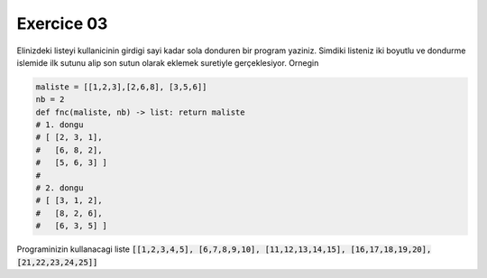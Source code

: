 ############
Exercice 03
############

Elinizdeki listeyi kullanicinin girdigi sayi kadar sola donduren bir program
yaziniz. Simdiki listeniz iki boyutlu ve dondurme islemide ilk sutunu alip son sutun olarak eklemek suretiyle gerçeklesiyor.
Ornegin

.. code:: python

    maliste = [[1,2,3],[2,6,8], [3,5,6]]
    nb = 2
    def fnc(maliste, nb) -> list: return maliste
    # 1. dongu
    # [ [2, 3, 1],
    #   [6, 8, 2],
    #   [5, 6, 3] ]
    #
    # 2. dongu
    # [ [3, 1, 2],
    #   [8, 2, 6],
    #   [6, 3, 5] ]

Programinizin kullanacagi liste :code:`[[1,2,3,4,5], [6,7,8,9,10],
[11,12,13,14,15], [16,17,18,19,20], [21,22,23,24,25]]`
